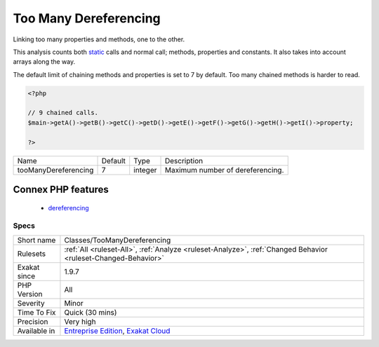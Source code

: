 .. _classes-toomanydereferencing:

.. _too-many-dereferencing:

Too Many Dereferencing
++++++++++++++++++++++

.. meta::
	:description:
		Too Many Dereferencing: Linking too many properties and methods, one to the other.
	:twitter:card: summary_large_image
	:twitter:site: @exakat
	:twitter:title: Too Many Dereferencing
	:twitter:description: Too Many Dereferencing: Linking too many properties and methods, one to the other
	:twitter:creator: @exakat
	:twitter:image:src: https://www.exakat.io/wp-content/uploads/2020/06/logo-exakat.png
	:og:image: https://www.exakat.io/wp-content/uploads/2020/06/logo-exakat.png
	:og:title: Too Many Dereferencing
	:og:type: article
	:og:description: Linking too many properties and methods, one to the other
	:og:url: https://php-tips.readthedocs.io/en/latest/tips/Classes/TooManyDereferencing.html
	:og:locale: en
Linking too many properties and methods, one to the other.

This analysis counts both `static <https://www.php.net/manual/en/language.oop5.static.php>`_ calls and normal call; methods, properties and constants. It also takes into account arrays along the way.

The default limit of chaining methods and properties is set to 7 by default. 
Too many chained methods is harder to read.

.. code-block:: php
   
   <?php
   
   // 9 chained calls.
   $main->getA()->getB()->getC()->getD()->getE()->getF()->getG()->getH()->getI()->property;
   
   ?>

+----------------------+---------+---------+----------------------------------+
| Name                 | Default | Type    | Description                      |
+----------------------+---------+---------+----------------------------------+
| tooManyDereferencing | 7       | integer | Maximum number of dereferencing. |
+----------------------+---------+---------+----------------------------------+


Connex PHP features
-------------------

  + `dereferencing <https://php-dictionary.readthedocs.io/en/latest/dictionary/dereferencing.ini.html>`_


Specs
_____

+--------------+-------------------------------------------------------------------------------------------------------------------------+
| Short name   | Classes/TooManyDereferencing                                                                                            |
+--------------+-------------------------------------------------------------------------------------------------------------------------+
| Rulesets     | :ref:`All <ruleset-All>`, :ref:`Analyze <ruleset-Analyze>`, :ref:`Changed Behavior <ruleset-Changed-Behavior>`          |
+--------------+-------------------------------------------------------------------------------------------------------------------------+
| Exakat since | 1.9.7                                                                                                                   |
+--------------+-------------------------------------------------------------------------------------------------------------------------+
| PHP Version  | All                                                                                                                     |
+--------------+-------------------------------------------------------------------------------------------------------------------------+
| Severity     | Minor                                                                                                                   |
+--------------+-------------------------------------------------------------------------------------------------------------------------+
| Time To Fix  | Quick (30 mins)                                                                                                         |
+--------------+-------------------------------------------------------------------------------------------------------------------------+
| Precision    | Very high                                                                                                               |
+--------------+-------------------------------------------------------------------------------------------------------------------------+
| Available in | `Entreprise Edition <https://www.exakat.io/entreprise-edition>`_, `Exakat Cloud <https://www.exakat.io/exakat-cloud/>`_ |
+--------------+-------------------------------------------------------------------------------------------------------------------------+


